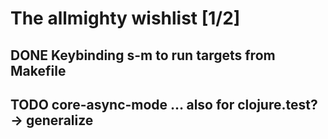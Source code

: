 * The allmighty wishlist [1/2]
** DONE Keybinding s-m to run targets from Makefile
** TODO core-async-mode ... also for clojure.test? -> generalize
